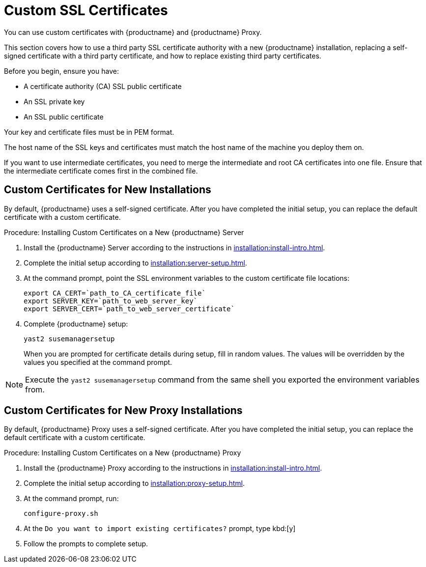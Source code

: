 [[custom-ssl]]
= Custom SSL Certificates

You can use custom certificates with {productname} and {productname} Proxy.

This section covers how to use a third party SSL certificate authority with a new {productname} installation, replacing a self-signed certificate with a third party certificate, and how to replace existing third party certificates.

Before you begin, ensure you have:

* A certificate authority (CA) SSL public certificate
* An SSL private key
* An SSL public certificate

Your key and certificate files must be in PEM format.

The host name of the SSL keys and certificates must match the host name of the machine you deploy them on.

If you want to use intermediate certificates, you need to merge the intermediate and root CA certificates into one file.
Ensure that the intermediate certificate comes first in the combined file.


== Custom Certificates for New Installations

By default, {productname} uses a self-signed certificate.
After you have completed the initial setup, you can replace the default certificate with a custom certificate.

.Procedure: Installing Custom Certificates on a New {productname} Server

. Install the {productname} Server according to the instructions in xref:installation:install-intro.adoc[].
. Complete the initial setup according to xref:installation:server-setup.adoc[].
. At the command prompt, point the SSL environment variables to the custom certificate file locations:
+
----
export CA_CERT=`path_to_CA_certificate_file`
export SERVER_KEY=`path_to_web_server_key`
export SERVER_CERT=`path_to_web_server_certificate`
----
. Complete {productname} setup:
+
----
yast2 susemanagersetup
----
+
When you are prompted for certificate details during setup, fill in random values.
The values will be overridden by the values you specified at the command prompt.

[NOTE]
====
Execute the [command]``yast2 susemanagersetup`` command from the same shell you exported the environment variables from.
====


== Custom Certificates for New Proxy Installations

By default, {productname} Proxy uses a self-signed certificate.
After you have completed the initial setup, you can replace the default certificate with a custom certificate.

.Procedure: Installing Custom Certificates on a New {productname} Proxy

. Install the {productname} Proxy according to the instructions in xref:installation:install-intro.adoc[].
. Complete the initial setup according to xref:installation:proxy-setup.adoc[].
. At the command prompt, run:
+
----
configure-proxy.sh
----
. At the ``Do you want to import existing certificates?`` prompt, type kbd:[y]
. Follow the prompts to complete setup.
